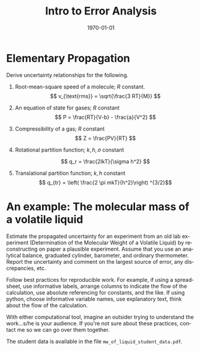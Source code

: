 * Options :noexport:
#+OPTIONS: ':nil *:t -:t ::t <:t H:3 \n:nil ^:t arch:headline author:nil c:nil
##+OPTIONS: ^:{} _:{}
#+OPTIONS: creator:nil d:(not "LOGBOOK") date:nil e:t email:nil f:t inline:t
#+OPTIONS: num:nil p:nil pri:nil prop:nil stat:t tags:t tasks:t tex:t timestamp:t
#+OPTIONS: title:nil toc:nil todo:t |:t
#+OPTIONS: html-postamble:nil

# Recording change of state for TODOs: (setq org-log-done 'time)
# In-buffer setting can be 'logdone or 'nil for time or nothing
#+STARTUP: lognotedone

#+TITLE: Intro to Error Analysis
#+DATE:
#+AUTHOR: ssinglet
#+EMAIL:
#+LANGUAGE: en
#+SELECT_TAGS: export
#+EXCLUDE_TAGS: noexport
#+EXPORT_SELECT_TAGS: export
#+EXPORT_EXCLUDE_TAGS: noexport
#+CREATOR: Emacs (Org mode 8)

#+LATEX_CLASS: article
#+LATEX_CLASS_OPTIONS: [11pt]
#+LATEX_HEADER: \usepackage[margin=1in]{geometry}
#+LATEX_HEADER: \usepackage{mathpazo}
#+LATEX_HEADER: \usepackage{mhchem}
#+LATEX_HEADER_EXTRA:
#+DESCRIPTION:
#+KEYWORDS:
#+SUBTITLE:
#+DATE: \today
#+LaTeX: \setcounter{secnumdepth}{0} % turns off section numbering

# #+HTML_HEAD: <link rel="stylesheet" type="text/css" href="../css/notebook.css" />

# #+HTML_HEAD: <link rel="stylesheet" type="text/css" href="http://chemistry.coe.edu/tufte-css/tufte.css/notebook.css" />
#+HTML_MATHJAX: path:/usr/share/javascript/mathjax/MathJax.js?config=TeX-AMS_HTML-full

#+REVEAL_ROOT: /home/ssinglet/local/share/reveal.js
# #+REVEAL_ROOT: http://cdn.jsdelivr.net/reveal.js/3.0.0/
#+REVEAL_MATHJAX_URL: /usr/share/javascript/mathjax/MathJax.js?config=TeX-AMS_HTML-full
# #+REVEAL_THEME: simple

# #+PANDOC_OPTIONS: toc-depth:2

# (setq org-export-babel-evaluate 'nil) ; speed up export

#+PROPERTY: header-args:ipython  :session
#+PROPERTY: header-args    :exports both

##+HTML_MATHJAX: align: left indent: 5em tagside: left font: Neo-Euler

* Elementary Propagation

\begin{align}
  \delta A &= \sqrt{\left( \frac{\partial A}{\partial a}\right) ^2
    _{bM} \delta a^2 + \left(\frac{\partial A}{\partial b}
    \right)^2_{aM} \delta b^2 + \left(\frac{\partial A}{\partial
        M}\right)^2_{ab} \delta
    M^2 } \notag \\

 &= \sqrt{(b^2 M^2 \delta a^2 + a^2 M^2 \delta b^2 + a^2 b^2 \delta
  M^2)} \notag
%

\end{align}
Derive uncertainty relationships for the following.

1. Root-mean-square speed of a molecule; $R$ constant.
   \[  v_{\text{rms}} = \sqrt{\frac{3 RT}{M}} \]

2. An equation of state for gases; $R$ constant
   \[  P = \frac{RT}{V-b} - \frac{a}{V^2} \]

3. Compressibility of a gas; $R$ constant
   \[ Z = \frac{PV}{RT} \]

4. Rotational partition function; $k, h, \sigma$ constant

   \[ q_r  = \frac{2IkT}{\sigma h^2}  \]
5. Translational partition function; $k, h$ constant
   \[  q_{tr} = \left( \frac{2 \pi mkT}{h^2}\right) ^{3/2}\]


* An example: The molecular mass of a volatile liquid

Estimate the propagated uncertainty for an experiment from an old lab
experiment (Determination of the Molecular Weight of a Volatile
Liquid) by reconstructing on paper a plausible experiment.  Assume
that you use an analytical balance, graduated cylinder, barometer, and
ordinary thermometer.  Report the uncertainty and comment on the
largest source of error, any discrepancies, etc.

Follow best practices for reproducible work. For example, if using a
spreadsheet, use informative labels, arrange columns to indicate the flow of the
calculation, use absolute referencing for constants, and the like. If using
python, choose informative variable names, use explanatory text, think about the
flow of the calculation.

With either computational tool, imagine an outsider trying to understand the
work...s/he is your audience. If you're not sure about these practices, contact
me so we can go over them together.

The student data is available in the file =mw_of_liquid_student_data.pdf=.

